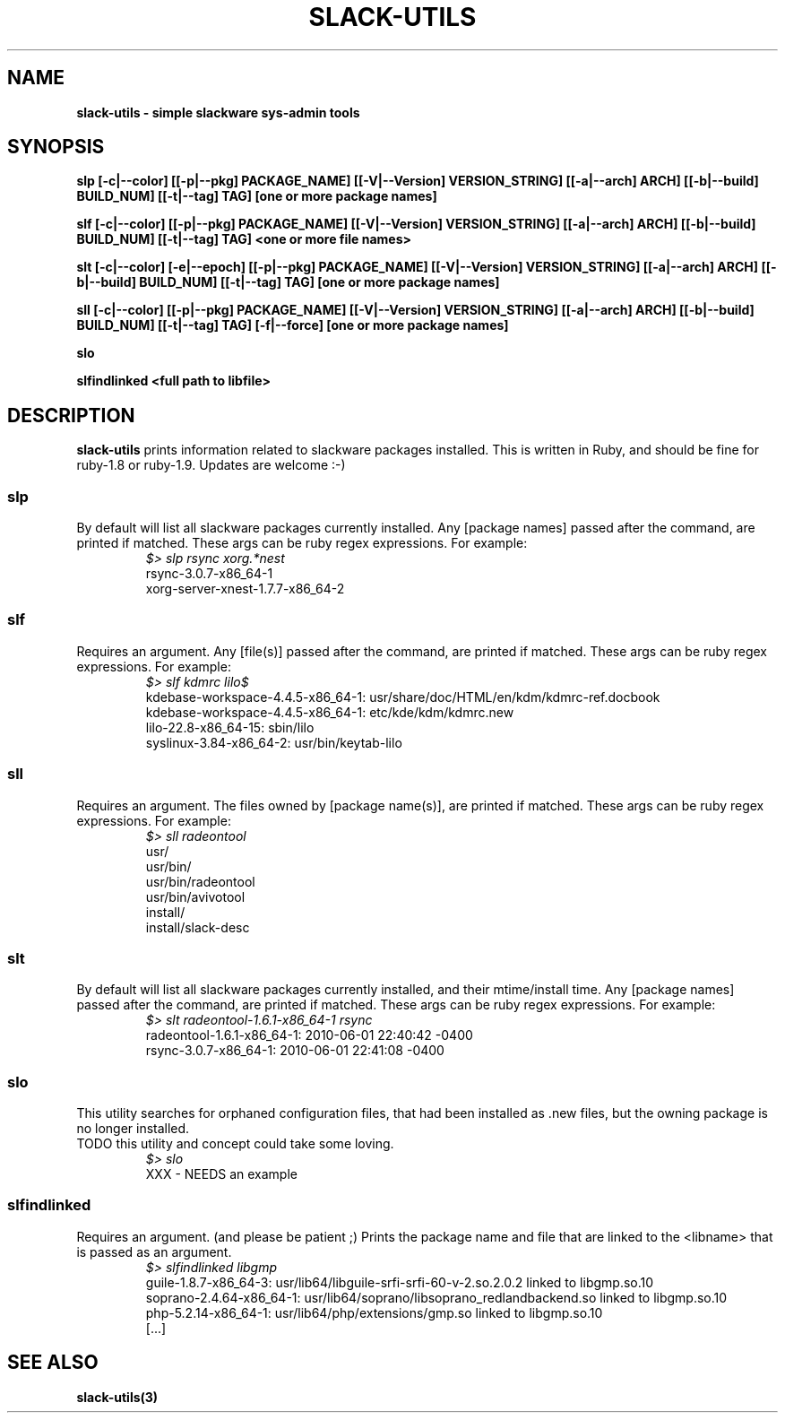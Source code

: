 .\" Written by Vincent Batts <vbatts@hashbangbash.com>
.TH SLACK-UTILS 8 "July 2010" "Slackware-Linux"
.SH NAME
.B slack-utils - simple slackware sys-admin tools

.SH SYNOPSIS
.B  slp [-c|--color] [[-p|--pkg] PACKAGE_NAME] [[-V|--Version] VERSION_STRING] [[-a|--arch] ARCH] [[-b|--build] BUILD_NUM] [[-t|--tag] TAG] [one or more package names]
.LP
.B  slf [-c|--color] [[-p|--pkg] PACKAGE_NAME] [[-V|--Version] VERSION_STRING] [[-a|--arch] ARCH] [[-b|--build] BUILD_NUM] [[-t|--tag] TAG] <one or more file names>
.LP
.B  slt [-c|--color] [-e|--epoch] [[-p|--pkg] PACKAGE_NAME] [[-V|--Version] VERSION_STRING] [[-a|--arch] ARCH] [[-b|--build] BUILD_NUM] [[-t|--tag] TAG] [one or more package names]
.LP
.B  sll [-c|--color] [[-p|--pkg] PACKAGE_NAME] [[-V|--Version] VERSION_STRING] [[-a|--arch] ARCH] [[-b|--build] BUILD_NUM] [[-t|--tag] TAG] [-f|--force] [one or more package names]
.LP
.B  slo
.LP
.B  slfindlinked <full path to libfile>
.LP

.SH DESCRIPTION
.B slack-utils
prints information related to slackware packages installed.
This is written in Ruby, and should be fine for ruby-1.8 or ruby-1.9.
Updates are welcome :-)

.SS slp
By default will list all slackware packages currently installed.
Any [package names] passed after the command, are printed if matched. 
These args can be ruby regex expressions. For example:
.RS
.nf
.B \fI$>\fI slp rsync xorg.*nest
rsync-3.0.7-x86_64-1
xorg-server-xnest-1.7.7-x86_64-2
.fi
.PP

.SS slf
Requires an argument. 
Any [file(s)] passed after the command, are printed if matched. 
These args can be ruby regex expressions. For example:
.RS
.nf
.B \fI$>\fI slf kdmrc lilo$
kdebase-workspace-4.4.5-x86_64-1: usr/share/doc/HTML/en/kdm/kdmrc-ref.docbook
kdebase-workspace-4.4.5-x86_64-1: etc/kde/kdm/kdmrc.new
lilo-22.8-x86_64-15: sbin/lilo
syslinux-3.84-x86_64-2: usr/bin/keytab-lilo
.fi
.PP

.SS sll
Requires an argument. 
The files owned by [package name(s)], are printed if matched. 
These args can be ruby regex expressions. For example:
.RS
.nf
.B \fI$>\fI sll radeontool
usr/
usr/bin/
usr/bin/radeontool
usr/bin/avivotool
install/
install/slack-desc
.fi
.PP

.SS slt
By default will list all slackware packages currently installed, and their mtime/install time.
Any [package names] passed after the command, are printed if matched. 
These args can be ruby regex expressions. For example:
.RS
.nf
.B \fI$>\fI slt radeontool-1.6.1-x86_64-1 rsync
radeontool-1.6.1-x86_64-1: 2010-06-01 22:40:42 -0400
rsync-3.0.7-x86_64-1: 2010-06-01 22:41:08 -0400
.fi
.PP

.SS slo
This utility searches for orphaned configuration files, that had been
installed as .new files, but the owning package is no longer installed.
.br
TODO this utility and concept could take some loving.
.RS
.nf
.B \fI$>\fI slo
XXX - NEEDS an example
.fi
.PP

.SS slfindlinked
Requires an argument. (and please be patient ;)
Prints the package name and file that are linked to the <libname> that is passed as an argument.
.RS
.nf
.B \fI$>\fI slfindlinked libgmp
guile-1.8.7-x86_64-3: usr/lib64/libguile-srfi-srfi-60-v-2.so.2.0.2 linked to libgmp.so.10 
soprano-2.4.64-x86_64-1: usr/lib64/soprano/libsoprano_redlandbackend.so linked to libgmp.so.10 
php-5.2.14-x86_64-1: usr/lib64/php/extensions/gmp.so linked to libgmp.so.10
[...]
.fi
.PP

.SH "SEE ALSO"
.BR slack-utils(3)

